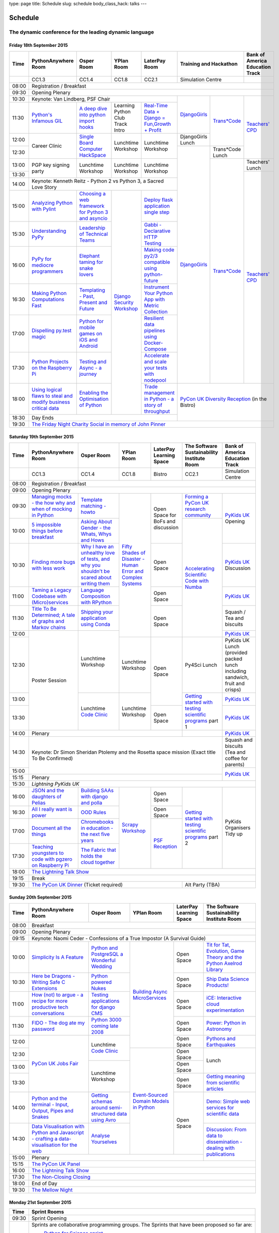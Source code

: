 type: page
title: Schedule
slug: schedule
body_class_hack: talks
---

Schedule
========

The dynamic conference for the leading dynamic language
~~~~~~~~~~~~~~~~~~~~~~~~~~~~~~~~~~~~~~~~~~~~~~~~~~~~~~~

Friday 18th September 2015
--------------------------

+-------+------------+------------+------------+------------+--------------------------+-----------+
| Time  | Python\    | Osper Room | YPlan Room | LaterPay   | Training and Hackathon   | Bank of   |
|       | Anywhere   |            |            | Room       |                          | America   |
|       | Room       |            |            |            |                          | Education |
|       |            |            |            |            |                          | Track     |
+=======+============+============+============+============+==========================+===========+
|       | CC1.3      | CC1.4      | CC1.8      | CC2.1      | Simulation Centre        |           |
+-------+------------+------------+------------+------------+--------------------------+-----------+
| 08:00 | Registration / Breakfast                                                                 |
+-------+------------------------------------------------------------------------------------------+
| 09:30 | Opening Plenary                                                                          |
+-------+---------------------------------------------------+-------------+------------+-----------+
| 10:30 | Keynote: Van Lindberg, PSF Chair                  | `Django\    | `Trans\    | `Tea\     |
+-------+------------+------------+------------+------------+ Girls`_     | *Code`_    | ch\       |
| 11:30 | `Python's \| `A deep    | Learning   | `Real-T\   |             |            | ers' \    |
|       | Infamous \ | dive       | Python     | ime \      |             |            | CPD`_     |
|       | GIL`_      | into       | Club       | Data + Dj\ |             |            |           |
|       |            | python     | Track      | ango = Fu\ |             |            |           |
|       |            | import     | Intro      | n,\ Growt\ |             |            |           |
|       |            | hooks`_    |            | h + Profi\ |             |            |           |
|       |            |            |            | t`_        |             |            |           |
|       |            |            |            |            |             |            |           |
|       |            |            |            |            |             |            |           |
|       |            |            |            |            |             |            |           |
+-------+------------+------------+------------+------------+-------------+            |           |
| 12:00 | Career     | `Single \  | Lunchtime  | Lunchtime  | Django\     |            |           |
|       | Clinic     | Board \    | Workshop   | Workshop   | Girls       |            |           |
|       |            | Comput\    |            |            | Lunch       |            |           |
+-------+            | er \       |            |            +-------------+------------+           |
| 12:30 |            | Hack\      |            |            | `Django\    | Trans*\    |           |
|       |            | Space`_    |            |            | Girls`_     | Code       |           |
|       |            |            |            |            |             | Lunch      |           |
+-------+------------+------------+------------+------------+             +------------+-----------+
| 13:00 | PGP key    | Lunchtime  | Lunchtime  | Lunchtime  |             | `Trans\    | Teach\    |
|       | signing    | Workshop   | Workshop   | Workshop   |             | *Code`_    | ers'      |
|       | party      |            |            |            |             |            | Lunch     |
+-------+            |            |            |            |             |            +-----------+
| 13:30 |            |            |            |            |             |            | `Teac\    |
|       |            |            |            |            |             |            | hers' \   |
+-------+------------+------------+------------+------------+             |            | CPD`_     |
| 14:00 | Keynote: Kenneth Reitz - Python 2 vs Python 3, a  |             |            |           |
|       | Sacred Love Story                                 |             |            |           |
+-------+------------+------------+------------+------------+             |            |           |
| 15:00 | `Analy\    | `Choosing  | `Django \  | `Deploy \  |             |            |           |
|       | zing \     | a web      | Security \ | flask \    |             |            |           |
|       | Python \   | framework  | Workshop`_ | applicat\  |             |            |           |
|       | with \     | for        |            | ion \      |             |            |           |
|       | Pylint`_   | Python 3   |            | single \   |             |            |           |
|       |            | and        |            | step`_     |             |            |           |
|       |            | asyncio`_  |            |            |             |            |           |
|       |            |            |            |            |             |            |           |
+-------+------------+------------+            +------------+             |            |           |
| 15:30 | `Under\    | `Leader\   |            | `Gabbi - \ |             |            |           |
|       | standing \ | ship \     |            | Declarati\ |             |            |           |
|       | PyPy`_     | of \       |            | ve HTTP \  |             |            |           |
|       |            | Technical \|            | Testing`_  |             |            |           |
|       |            | Teams`_    |            |            |             |            |           |
|       |            |            |            |            |             |            |           |
|       |            |            |            |            |             |            |           |
+-------+------------+------------+            +------------+             |            |           |
| 16:00 | `PyPy \    | `Elephant \|            | `Making \  |             |            |           |
|       | for \      | taming \   |            | code \     |             |            |           |
|       | mediocre \ | for \      |            | py2/3 \    |             |            |           |
|       | programme\ | snake \    |            | compat\    |             |            |           |
|       | rs`_ \     | lovers`_   |            | ible \     |             |            |           |
|       |            |            |            | using \    |             |            |           |
|       |            |            |            | python-\   |             |            |           |
|       |            |            |            | future`_   |             |            |           |
|       |            |            |            |            |             |            |           |
+-------+------------+------------+            +------------+             |            |           |
| 16:30 | `Making \  | `Templat\  |            | `Instrume\ |             |            |           |
|       | Python \   | ing - \    |            | nt Your \  |             |            |           |
|       | Computat\  | Past, \    |            | Python \   |             |            |           |
|       | ions \     | Present \  |            | App with \ |             |            |           |
|       | Fast`_ \   | and        |            | Metric \   |             |            |           |
|       |            | Future`_   |            | Collect\   |             |            |           |
|       |            |            |            | ion`_      |             |            |           |
+-------+------------+------------+            +------------+             |            |           |
| 17:00 | `Dispel\   | `Python \  |            | `Resil\    |             |            |           |
|       | ling \     | for \      |            | ient \     |             |            |           |
|       | py.test \  | mobile \   |            | data \     |             |            |           |
|       | magic`_    | games \    |            | pipelines \|             |            |           |
|       |            | on iOS \   |            | using \    |             |            |           |
|       |            | and \      |            | Docker-\   |             |            |           |
|       |            | Android`_  |            | Compose`_  |             |            |           |
+-------+------------+------------+            +------------+             |            |           |
| 17:30 | `Python \  | `Testing \ |            | `Accelera\ |             |            |           |
|       | Projects \ | and \      |            | te and \   |             |            |           |
|       | on \       | Async - a \|            | scale \    |             |            |           |
|       | the \      | journey`_  |            | your \     |             |            |           |
|       | Rasp\      |            |            | tests \    |             |            |           |
|       | berry \    |            |            | with \     |             |            |           |
|       | Pi`_       |            |            | nodepool`_ |             |            |           |
|       |            |            |            |            |             |            |           |
+-------+------------+------------+            +------------+-------------+------------+-----------+
| 18:00 | `Using \   | `Enabling \|            | `Trade \   | `PyCon UK Diversity Reception`_      |
|       | logical \  | the \      |            | managem\   | (in the Bistro)                      |
|       | flaws \    | Optimisat\ |            | ent in \   |                                      |
|       | to \       | ion \      |            | Python - \ |                                      |
|       | steal \    | of \       |            | a story \  |                                      |
|       | and \      | Python`_   |            | of throug\ |                                      |
|       | modify \   |            |            | hput`_     |                                      |
|       | business \ |            |            |            |                                      |
|       | critical \ |            |            |            |                                      |
|       | data`_     |            |            |            |                                      |
+-------+------------+------------+------------+------------+                                      |
| 18:30 | Day Ends                                          |                                      |
+-------+---------------------------------------------------+--------------------------------------+
| 19:30 | `The Friday Night Charity Social in memory of John Pinner`_                              |
+-------+------------------------------------------------------------------------------------------+


Saturday 19th September 2015
----------------------------

+-------+----------+----------+----------+-----------+-----------+-----------+
| Time  | Python\  | Osper    | YPlan    | LaterPay  | The Soft\ | Bank of   |
|       | Anywhere | Room     | Room     | Learning  | ware    \ | America   |
|       | Room     |          |          | Space     | Sustaina\ | Education |
|       |          |          |          |           | bility    | Track     |
|       |          |          |          |           | Institute |           |
|       |          |          |          |           | Room      |           |
+=======+==========+==========+==========+===========+===========+===========+
|       | CC1.3    | CC1.4    | CC1.8    | Bistro    | CC2.1     | Simulation|
|       |          |          |          |           |           | Centre    |
+-------+----------+----------+----------+-----------+-----------+-----------+
| 08:00 | Registration / Breakfast                                           |
+-------+--------------------------------------------------------------------+
| 09:00 | Opening Plenary                                                    |
+-------+----------+----------+----------+-----------+-----------+-----------+
| 09:30 | `Manag\  | `Temp\   | `Fifty \ | Open      | `Form\    | `PyKids   |
|       | ing \    | late \   | Shades \ | Space     | ing  a \  | UK`_      |
|       | mocks - \| matchin\ | of \     | for       | PyCon UK \| Opening   |
|       | the \    | g - how\ | Disast\  | BoFs      | research \|           |
|       | how \    | to`_     | er - Hu\ | and       | commun\   |           |
|       | why \    |          | man \    | discuss\  | ity`_     |           |
|       | and \    |          | Error \  | ion       |           |           |
|       | when \   |          | and \    |           |           |           |
|       | of \     |          | Complex  |           |           |           |
|       | mock\    |          | Syste\   |           |           |           |
|       | ing \    |          | ms`_     |           |           |           |
|       | in \     |          |          |           |           |           |
|       | Python`_ |          |          |           |           |           |
+-------+----------+----------+          |           +-----------+           |
| 10:00 | `5 \     | `Asking \|          |           | `Accel\   |           |
|       | impossi\ | About \  |          |           | erating \ |           |
|       | ble \    | Gender \ |          |           | Scient\   |           |
|       | things \ | - the \  |          |           | ific \    |           |
|       | before \ | Whats, \ |          |           | Code \    |           |
|       | break\   | Whys \   |          |           | with \    |           |
|       | fast`_ \ | and \    |          |           | Numba`_   |           |
|       |          | Hows`_   |          |           |           |           |
+-------+----------+----------+          +-----------+           +-----------+
| 10:30 | `Find\   | `Why I \ |          | Open      |           | `PyKids \ |
|       | ing \    | have an \|          | Space     |           | UK`_      |
|       | more \   | unhealt\ |          |           |           | Discussion|
|       | bugs \   | hy \     |          |           |           |           |
|       | with \   | love \   |          |           |           |           |
|       | less \   | of test\ |          |           |           |           |
|       | work`_   | s, and \ |          |           |           |           |
|       |          | why \    |          |           |           |           |
|       |          | you \    |          |           |           |           |
|       |          | shouldn\ |          |           |           |           |
|       |          | 't be \  |          |           |           |           |
|       |          | scared \ |          |           |           |           |
|       |          | about \  |          |           |           |           |
|       |          | writing \|          |           |           |           |
|       |          | them`_   |          |           |           |           |
+-------+----------+----------+          +-----------+           +-----------+
| 11:00 | `Taming \| `Lang\   |          | Open      |           | `PyKids \ |
|       | a \      | uage \   |          | Space     |           | UK`_      |
|       | Legacy \ | Compos\  |          |           |           |           |
|       | Code\    | ition \  |          |           |           |           |
|       | base \   | with \   |          |           |           |           |
|       | with \   | RPytho\  |          |           |           |           |
|       | (Micro)\ | n`_      |          |           |           |           |
|       | servi\   |          |          |           |           |           |
|       | ces`_    |          |          |           |           |           |
|       |          |          |          |           |           |           |
+-------+----------+----------+          +-----------+           +-----------+
| 11:30 | `Title \ | `Ship\   |          | Open      |           | Squash /  |
|       | To Be \  | ping \   |          | Space     |           | Tea and   |
|       | Deter\   | your \   |          |           |           | biscuits  |
|       | mined; \ | applic\  |          |           |           |           |
|       | A tale \ | ation \  |          |           |           |           |
|       | of     \ | using \  |          |           |           |           |
|       | graphs \ | Conda`_  |          |           |           |           |
|       | and    \ |          |          |           |           |           |
|       | Markov \ |          |          |           |           |           |
|       | chains`_ |          |          |           |           |           |
|       |          |          |          |           |           |           |
+-------+----------+----------+          |           |           +-----------+
| 12:00 | Poster   | Lunch\   |          |           |           | `PyKids \ |
|       | Session  | time     |          |           |           | UK`_      |
+-------+          | Workshop +----------+-----------+-----------+-----------+
| 12:30 |          |          | Lunch\   | Open      | Py4Sci    | PyKids UK |
|       |          |          | time     | Space     | Lunch     | Lunch     |
|       |          |          | Workshop |           |           | (provided |
|       |          |          |          |           |           | packed    |
|       |          |          |          |           |           | lunch     |
|       |          |          |          |           |           | including |
|       |          |          |          |           |           | sandwich, |
|       |          |          |          |           |           | fruit     |
|       |          |          |          |           |           | and       |
|       |          |          |          |           |           | crisps)   |
+-------+          +----------+----------+           +-----------+-----------+
| 13:00 |          | Lunch\   | Lunch\   |           | `Getting \| `PyKids \ |
|       |          | time     | time     |           | started \ | UK`_      |
+-------+          | `Code    | Workshop +-----------+ with \    +-----------+
| 13:30 |          | Clinic`_ |          | Open      | testing \ | `PyKids \ |
|       |          |          |          | Space     | scient\   | UK`_      |
|       |          |          |          |           | ific pro\ |           |
|       |          |          |          |           | grams`_   |           |
|       |          |          |          |           | part 1    |           |
+-------+----------+----------+----------+-----------+-----------+-----------+
| 14:00 | Plenary                                    |           | `PyKids   |
|       |                                            |           | UK`_      |
+-------+--------------------------------------------+-----------+-----------+
| 14:30 | Keynote: Dr Simon Sheridan                             | Squash    |
|       | Ptolemy and the Rosetta space mission                  | and       |
|       | (Exact title To Be Confirmed)                          | biscuits  |
|       |                                                        | (Tea and  |
|       |                                                        | coffee    |
|       |                                                        | for       |
|       |                                                        | parents)  |
+-------+                                                        +-----------+
| 15:00 |                                                        | `PyKids \ |
+-------+--------------------------------------------------------+ UK`_      |
| 15:15 | Plenary                                                |           |
+-------+--------------------------------------------------------+-----------+
| 15:30 | `Lightning PyKids UK`                                              |
+-------+----------+----------+----------+-----------+-----------+-----------+
| 16:00 | `JSON \  | `Build\  | `Scrapy \| Open      | `Getting \| PyKids    |
|       | and \    | ing \    | Work\    | Space     | started \ | Organisers|
|       | the \    | SAAs \   | shop`_   |           | with \    | Tidy up   |
|       | daught\  | with \   |          |           | testing \ |           |
|       | ers of \ | django \ |          |           | scient\   |           |
|       | Pelias`_ | and \    |          |           | ific \    |           |
|       |          | polla`_  |          |           | programs`_|           |
|       |          |          |          |           | part 2    |           |
|       |          |          |          |           |           |           |
|       |          |          |          |           |           |           |
|       |          |          |          |           |           |           |
+-------+----------+----------+          +-----------+           |           |
| 16:30 | `All I   | `OOD \   |          | Open      |           |           |
|       | really   | Rules`_  |          | Space     |           |           |
|       | want     |          |          |           |           |           |
|       | is       |          |          |           |           |           |
|       | power`_  |          |          |           |           |           |
|       |          |          |          |           |           |           |
|       |          |          |          |           |           |           |
|       |          |          |          |           |           |           |
|       |          |          |          |           |           |           |
|       |          |          |          |           |           |           |
|       |          |          |          |           |           |           |
+-------+----------+----------+          +-----------+           |           |
| 17:00 | `Docu\   | `Chrome\ |          | `PSF \    |           |           |
|       | ment     | books \  |          | Recep\    |           |           |
|       | all \    | in \     |          | tion`_    |           |           |
|       | the \    | educat\  |          |           |           |           |
|       | things`_ | ion - \  |          |           |           |           |
|       |          | the \    |          |           |           |           |
|       |          | next \   |          |           |           |           |
|       |          | five \   |          |           |           |           |
|       |          | years`_  |          |           |           |           |
+-------+----------+----------+          |           |           |           |
| 17:30 | `Teach\  | `The \   |          |           |           |           |
|       | ing \    | Fabric \ |          |           |           |           |
|       | youngst\ | that \   |          |           |           |           |
|       | ers to \ | holds    |          |           |           |           |
|       | code \   | the \    |          |           |           |           |
|       | with \   | cloud    |          |           |           |           |
|       | pgzero \ | toge\    |          |           |           |           |
|       | on \     | ther`_   |          |           |           |           |
|       | Raspber\ |          |          |           |           |           |
|       | ry Pi`_  |          |          |           |           |           |
|       |          |          |          |           |           |           |
|       |          |          |          |           |           |           |
|       |          |          |          |           |           |           |
|       |          |          |          |           |           |           |
+-------+----------+----------+----------+-----------+-----------+-----------+
| 18:00 | `The Lightning Talk Show`_                                         |
+-------+--------------------------------------------------------------------+
| 19:15 | Break                                                              |
+-------+--------------------------------------------+-----------------------+
| 19:30 | `The PyCon UK Dinner`_ (Ticket required)   | Alt Party (TBA)       |
+-------+--------------------------------------------+-----------------------+


Sunday 20th September 2015
--------------------------

+-------+------------+------------+------------+------------+------------+
| Time  | Python\    | Osper Room | YPlan Room | LaterPay   | The        |
|       | Anywhere   |            |            | Learning   | Software   |
|       | Room       |            |            | Space      | Sustainab\ |
|       |            |            |            |            | ility      |
|       |            |            |            |            | Institute  |
|       |            |            |            |            | Room       |
+=======+============+============+============+============+============+
| 08:00 | Breakfast                                                      |
+-------+----------------------------------------------------------------+
| 09:00 | Opening Plenary                                                |
+-------+----------------------------------------------------------------+
| 09:15 | Keynote: Naomi Ceder -                                         |
|       | Confessions of a True Impostor (A Survival Guide)              |
+-------+------------+------------+------------+------------+------------+
| 10:00 | `Simpli\   | `Python \  | `Building \| Open       | `Tit for \ |
|       | city \     | and \      | Async \    | Space      | Tat, \     |
|       | Is A \     | Postgre\   | Micro\     |            | Evolut\    |
|       | Feature`_  | SQL a \    | Services`_ |            | ion, \     |
|       |            | Wonderful \|            |            | Game \     |
|       |            | Wedding`_  |            |            | Theory \   |
|       |            |            |            |            | and the \  |
|       |            |            |            |            | Python \   |
|       |            |            |            |            | Axelrod \  |
|       |            |            |            |            | Library`_  |
+-------+------------+------------+            +------------+------------+
| 10:30 | `Here be \ | `Python \  |            | Open       | `Ship \    |
|       | Dragons - \| powered \  |            | Space      | Data \     |
|       | Writing \  | Nukes`_    |            |            | Science \  |
|       | Safe C \   |            |            |            | Products!`_|
|       | Exten\     |            |            |            |            |
|       | sions`_    |            |            |            |            |
+-------+------------+------------+            +------------+------------+
| 11:00 | `How \     | `Testing \ |            | Open       | `iCE: \    |
|       | (not) to \ | applica\   |            | Space      | Inter\     |
|       | argue - \  | tions \    |            |            | active \   |
|       | a recipe \ | for \      |            |            | cloud \    |
|       | for more \ | django \   |            |            | experimen\ |
|       | product\   | CMS`_      |            |            | tation`_   |
|       | ive tech \ |            |            |            |            |
|       | conversa\  |            |            |            |            |
|       | tions`_    |            |            |            |            |
+-------+------------+------------+            +------------+------------+
| 11:30 | `FIDO - \  | `Python \  |            | Open       | `Power: \  |
|       | The dog \  | 3000 \     |            | Space      | Python in \|
|       | ate \      | coming \   |            |            | Astronomy`_|
|       | my \       | late \     |            |            |            |
|       | password`_ | 2008`_     |            |            |            |
+-------+------------+------------+            +------------+------------+
| 12:00 | `PyCon UK \| Lunchtime  |            | Open       | `Pythons \ |
|       | Jobs Fair`_| `Code      |            | Space      | and \      |
|       |            | Clinic`_   |            |            | Earth\     |
|       |            |            |            |            | quakes`_   |
|       |            |            |            |            |            |
|       |            |            |            |            |            |
+-------+            |            +------------+------------+------------+
| 12:30 |            |            | `Event-\   | Open       | Lunch      |
|       |            |            | Sourced    | Space      |            |
|       |            |            | Domain \   |            |            |
+-------+            +------------+ Models \   +------------+            |
| 13:00 |            | Lunchtime  | in \       | Open       |            |
|       |            | Workshop   | Python`_   | Space      |            |
|       |            |            |            |            |            |
+-------+            |            +            +------------+------------+
| 13:30 |            |            |            | Open       | `Getting \ |
|       |            |            |            | Space      | meaning \  |
|       |            |            |            |            | from \     |
|       |            |            |            |            | scient\    |
|       |            |            |            |            | ific \     |
|       |            |            |            |            | articles`_ |
+-------+------------+------------+            +------------+------------+
| 14:00 | `Python \  | `Getting \ |            | Open       | `Demo:  \  |
|       | and \      | schemas \  |            | Space      | Simple \   |
|       | the \      | around \   |            |            | web \      |
|       | termi\     | semi-\     |            |            | services \ |
|       | nal - \    | struct\    |            |            | for \      |
|       | Input, \   | ured \     |            |            | scient\    |
|       | Output, \  | data \     |            |            | ific \     |
|       | Pipes \    | using \    |            |            | data`_     |
|       | and \      | Avro`_     |            |            |            |
|       | Snakes`_   |            |            |            |            |
+-------+------------+------------+            |            +------------+
| 14:30 | `Data \    | `Analyse \ |            |            | `Discuss\  |
|       | Visual\    | Your\      |            |            | ion: \     |
|       | isation \  | selves`_   |            |            | From dat\  |
|       | with \     |            |            |            | a to diss\ |
|       | Python \   |            |            |            | eminatio\  |
|       | and \      |            |            |            | n - \      |
|       | Java\      |            |            |            | dealing \  |
|       | script - \ |            |            |            | with \     |
|       | crafting \ |            |            |            | publicat\  |
|       | a data-\   |            |            |            | ions`_     |
|       | visual\    |            |            |            |            |
|       | isation \  |            |            |            |            |
|       | for the \  |            |            |            |            |
|       | web`_      |            |            |            |            |
|       |            |            |            |            |            |
+-------+------------+------------+------------+------------+            +
| 15:00 | Plenary                                           |            |
+-------+--------------------------------------+------------+------------+
| 15:15 | `The PyCon UK Panel`_                                          |
+-------+----------------------------------------------------------------+
| 16:00 | `The Lightning Talk Show`_                                     |
+-------+----------------------------------------------------------------+
| 17:30 | `The Non-Closing Closing`_                                     |
+-------+----------------------------------------------------------------+
| 18:00 | End of Day                                                     |
+-------+----------------------------------------------------------------+
| 19:30 | `The Mellow Night`_                                            |
+-------+----------------------------------------------------------------+


Monday 21st September 2015
--------------------------









.. _`Axelrod - sprint/tournament - code up strategies, get famous`: /sprints/axelrod-sprinttournament-code-up-strategies-get-famous-fame-is-not-guaranteed/
.. _`Improving the Myrmidon Python game framework`: /sprints/improving-the-myrmidon-python-game-framework/
.. _`Pylint sprint`: /sprints/pylint-sprint/
.. _`py.test sprint`: /sprints/pytest-sprint/
.. _`Romaine (BDD tool)`: /sprints/romaine-bdd-tool/
.. _`Unit test documentation improvements`: /sprints/unit-test-documentation-improvements/



+-------+----------------------------------------------------------------------+
| Time  | Sprint Rooms                                                         |
+=======+======================================================================+
| 09:30 | Sprint Opening                                                       |
+-------+----------------------------------------------------------------------+
| 10:00 | Sprints are collaborative programming groups.                        |
|       | The Sprints that have been proposed so far are:                      |
|       |                                                                      |
|       | * `Python for Science sprint`_                                       |
|       | * `Don't be afraid to commit`_                                       |
|       | * `Unit test documentation improvements`_                            |
|       | * `Axelrod - sprint/tournament - code up strategies, get famous`_    |
|       | * `Improving the Myrmidon Python game framework`_                    |
|       | * `py.test sprint`_                                                  |
|       | * `Romaine (BDD tool)`_                                              |
+-------+----------------------------------------------------------------------+
| 12:30 | The Last Meal - we share a final meal of Fish and Chips together     |
|       | (plus vegetarian options, etc)                                       |
+-------+----------------------------------------------------------------------+
| 13:30 | Sprints (Continued)                                                  |
|       |                                                                      |
+-------+----------------------------------------------------------------------+
| 16:00 | Share results together                                               |
+-------+----------------------------------------------------------------------+
| 17:00 | End of Conference, pack up, see you in 2016!                         |
+-------+----------------------------------------------------------------------+

Notes
-----

* Overflows for the PythonAnywhere room are CC1.1, CC1.2 and on Sunday
  afternoon the Osper Room (CC1.4) will also be an overflow.

* Workshops can fill up quickly so get to the room early to avoid
  disappointment.

* In the case of speaker illness or similar, minor replacements may
  happen without notice.

* The call for Lunchtime events is now open, see the `programme page`_
  for more information.

.. _`programme page`: /programme/
.. _`The Lightning Talk Show`: /abstracts/#lightningtalks
.. _`The Mellow Night`: /abstracts/#mellow
.. _`The PyCon UK Dinner`: /abstracts/#dinner
.. _`The Friday Night Charity Social in memory of John Pinner`: /abstracts/#social
.. _`Python in Education`: /education/
.. _`PyCon UK Jobs Fair`: /abstracts/#jobfair
.. _`the pycon uk panel`: /abstracts/#panel
.. _`PyCon UK Diversity Reception`: /abstracts/#diversity
.. _`psf reception`: /abstracts/#psf
.. _`The Non-Closing Closing`: /abstracts/#nonclosing
.. _`Lightning PyKids UK`: /abstracts/#lightningkids
.. _`forming a pycon uk research community`: /talks/forming-a-research-community/
.. _`accelerating scientific code with numba`: /workshops/accelerating-scientific-code-with-numba/
.. _`getting started with testing scientific programs`: /workshops/getting-started-with-testing-scientific-programs/
.. _`tit for tat, evolution, game theory and the python axelrod library`: /talks/tit-for-tat-evolution-game-theory-and-the-python-axelrod-library/
.. _`ship data science products!`: /talks/ship-data-science-products/
.. _`ice: interactive cloud experimentation`: /talks/ice-interactive-cloud-experimentation/
.. _`Power: Python in Astronomy`: /talks/power-python-in-astronomy/
.. _`Pythons and Earthquakes`: /talks/pythons-and-earthquakes/
.. _`Getting meaning from scientific articles`: /talks/getting-meaning-from-scientific-articles/
.. _`Demo: Simple web services for scientific data`: /demos/simple-web-services-for-scientific-data/
.. _`Discussion: From data to dissemination - dealing with publications`: /panels/dealing-with-publications/
.. _`Python's Infamous GIL`: /talks/pythons-infamous-gil/
.. _`Analyzing Python with Pylint`: /talks/analyzing-python-with-pylint/
.. _`managing mocks - the how why and when of mocking in python`: /talks/managing-mocks-the-how-why-and-when-of-mocking-in-python/
.. _`5 impossible things before breakfast`: /talks/5-impossible-things-before-breakfast/
.. _`Understanding PyPy`: /talks/understanding-pypy/
.. _`PyPy for mediocre programmers`: /talks/pypy-for-mediocre-programmers/
.. _`Finding more bugs with less work`: /talks/finding-more-bugs-with-less-work/
.. _`Taming a Legacy Codebase with (Micro)services`: /talks/taming-a-legacy-codebase-with-microservices/
.. _`Making Python Computations Fast`: /talks/making-python-computations-fast/
.. _`Document all the things`: /talks/document-all-the-things/
.. _`Dispelling py.test magic`: /talks/dispelling-pytest-magic/
.. _`Using logical flaws to steal and modify business critical data`: /talks/using-logical-flaws-to-steal-and-modify-business-critical-data/
.. _`FIDO - The dog ate my password`: /talks/fido-the-dog-ate-my-password/
.. _`Simplicity Is A Feature`: /talks/simplicity-is-a-feature/
.. _`A deep dive into python import hooks`: /talks/a-deep-dive-into-python-import-hooks/
.. _`Here be Dragons - Writing Safe C Extensions`: /talks/here-be-dragons-writing-safe-c-extensions/
.. _`How (not) to argue - a recipe for more productive tech conversations`: /talks/how-not-to-argue-a-recipe-for-more-productive-tech-conversations/
.. _`The fabric that holds the cloud together`: /talks/the-fabric-that-holds-the-cloud-together-use-python-fabric-library-to-manage-your-openstack-environment/
.. _`Python and the terminal - Input, Output, Pipes and Snakes`: /talks/python-and-the-terminal-input-output-pipes-and-snakes/
.. _`data visualisation with python and javascript - crafting a data-visualisation for the web`: /talks/data-visualisation-with-python-and-javascript-crafting-a-data-visualisation-toolchain-for-the-web/
.. _`django security workshop`: /workshops/django-security/
.. _`real-time data + django = fun,growth + profit`: /talks/real-time-data-django-fun-growth-profit/
.. _`Shipping your application using Conda`: /talks/shipping-your-application-using-conda/
.. _`Template matching - howto`: /talks/image-recognition-via-template-matching
.. _`Asking About Gender - the Whats, Whys and Hows`: /talks/asking-about-gender-the-whats-whys-and-hows/
.. _`Python and PostgreSQL a Wonderful Wedding`: /talks/python-and-postgresql-a-wonderful-wedding/
.. _`Fifty Shades of Disaster - Human Error and Complex Systems`: /workshops/fifty-shades-of-disaster-human-error-and-complex-systems/
.. _`Leadership of Technical Teams`: /talks/leadership-of-technical-teams/
.. _`OOD Rules`: /talks/ood-rules/
.. _`python powered nukes`: /talks/python-powered-nukes/
.. _`Chromebooks in education - the next five years`: /talks/chromebooks-in-education-the-next-five-years/
.. _`json and the daughters of pelias`: /talks/json-and-the-daughters-of-pelias/
.. _`the drogulus or how i learned to stop worrying and love decentralization`: /talks/the-drogulus-or-how-i-learned-to-stop-worrying-and-love-decentralization/
.. _`Python 3000 coming late 2008`: /talks/python-3000-coming-late-2008/
.. _`All I really want is power`: /talks/all-i-really-want-is-power/
.. _`Language Composition with RPython`: /talks/language-composition-with-rpython/
.. _`testing and async - a journey`: /talks/testing-async-a-journey/
.. _`Elephant taming for snake lovers`: /talks/elephant-taming-for-snake-lovers/
.. _`Teaching youngsters to code with pgzero on Raspberry Pi`: /talks/teaching-youngsters-to-code-with-pgzero-on-raspberry-pi/
.. _`Title To Be Determined; A tale of graphs and Markov chains`: /talks/title-to-be-determined-a-tale-of-graphs-and-markov-chains/
.. _`Choosing a web framework for python 3 and asyncio`: /talks/choosing-a-web-framework-for-python-3-and-asyncio/
.. _`Deploy flask application single step`: /talks/deploy-flask-application-single-step/
.. _`Gabbi - Declarative HTTP Testing`: /talks/gabbi-declarative-http-testing/
.. _`Templating - Past, Present and Future`: /talks/templating-past-present-and-future/
.. _`Building SAAs with django and polla`: /talks/building-saas-with-django-and-polla/
.. _`why i have an unhealthy love of tests, and why you shouldn't be scared about writing them`: /talks/why-i-have-an-unhealthy-love-of-writing-tests-and-why-you-shouldnt-be-scared-about-writing-them/
.. _`Testing applications for django CMS`: /talks/testing-applications-for-django-cms/
.. _`Making code py2/3 compatible using python-future`: /talks/making-code-py23-compatible-using-python-future/
.. _`Python for mobile games on iOS and Android`: /talks/python-for-mobile-games-on-ios-and-android/
.. _`Instrument Your Python App with Metric Collection`: /talks/instrument-your-python-app-with-metric-collection/
.. _`Enabling the Optimisation of Python`: /talks/enabling-the-optimisation-of-python/
.. _`Resilient data pipelines using Docker-Compose`: /talks/designing-developing-and-deploying-resilient-data-pipelines-using-python-and-docker-compose/
.. _`Accelerate and scale your tests with nodepool`: /talks/accelerate-and-scale-your-tests-with-nodepool/
.. _`Trade management in Python - a story of throughput`: /talks/trade-management-in-python-a-story-of-throughput/
.. _`Analyse Yourselves`: /talks/analyse-yourselves/
.. _`Intro to web scraping with Scrapy`: /talks/intro-to-web-scraping-with-scrapy/
.. _`Getting schemas around semi-structured data using Avro`: /talks/with-flexibility-comes-responsibilty-getting-schemas-around-semi-structured-data-using-avro-and-python/
.. _`Event-Sourced Domain Models in Python`: /workshops/event-sourced-domain-models-in-python/
.. _`Building Async Microservices`: /workshops/building-async-microservices/
.. _`Scrapy Workshop`: /workshops/scrapy-workshop/
.. _`single board computer hackspace`: /abstracts/#singleboard
.. _`python for science sprint`: /sprints/open-science-sprint/
.. _`don't be afraid to commit`: /abstracts/#commitsprint
.. _`code clinic`: /abstracts/#codeclinic
.. _`DjangoGirls`: /djangogirls/
.. _`Trans*Code`: /transcode/
.. _`Teachers' CPD`: /education/#teachers
.. _`PyKids UK`: /education/#kids
.. _`python projects on the raspberry pi`: /talks/python-on-raspberry-pi/
